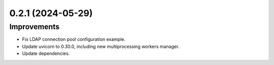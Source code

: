 0.2.1 (2024-05-29)
==================

Improvements
------------

- Fix LDAP connection pool configuration example.
- Update uvicorn to 0.30.0, including new multiprocessing workers manager.
- Update dependencies.

